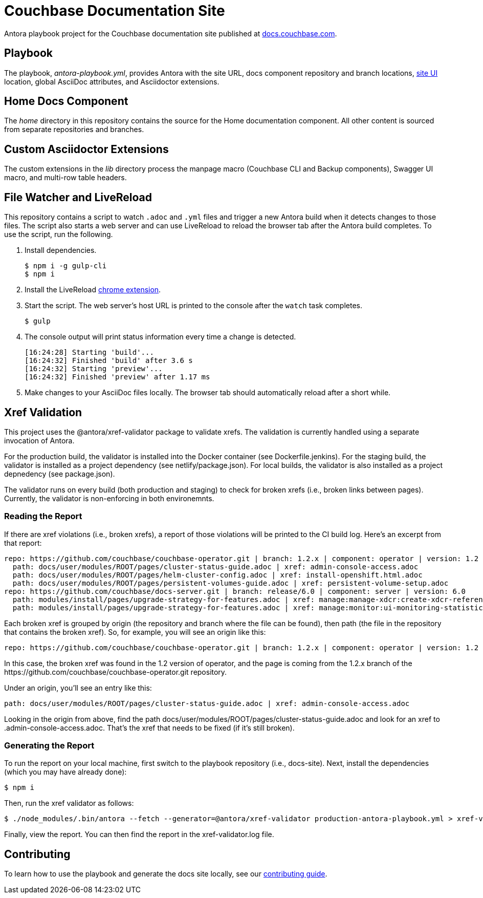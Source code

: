 = Couchbase Documentation Site
:idprefix:
:idseparator: -
// Settings:
:hide-uri-scheme:
// URLs:
:url-docs: https://docs.couchbase.com
:url-contribute: {url-docs}/home/contribute/
:url-org: https://github.com/couchbase
:url-ui: {url-org}/docs-ui

Antora playbook project for the Couchbase documentation site published at {url-docs}.

== Playbook

The playbook, _antora-playbook.yml_, provides Antora with the site URL, docs component repository and branch locations, {url-ui}[site UI] location, global AsciiDoc attributes, and Asciidoctor extensions.

== Home Docs Component

The _home_ directory in this repository contains the source for the Home documentation component.
All other content is sourced from separate repositories and branches.

== Custom Asciidoctor Extensions

The custom extensions in the _lib_ directory process the manpage macro (Couchbase CLI and Backup components), Swagger UI macro, and multi-row table headers.

== File Watcher and LiveReload

This repository contains a script to watch `.adoc` and `.yml` files and trigger a new Antora build when it detects changes to those files.
The script also starts a web server and can use LiveReload to reload the browser tab after the Antora build completes.
To use the script, run the following.

. Install dependencies.

 $ npm i -g gulp-cli
 $ npm i

. Install the LiveReload https://chrome.google.com/webstore/detail/livereload/jnihajbhpnppcggbcgedagnkighmdlei?hl=en[chrome extension].
. Start the script.
The web server's host URL is printed to the console after the `watch` task completes.

 $ gulp

. The console output will print status information every time a change is detected.
+
....
[16:24:28] Starting 'build'...
[16:24:32] Finished 'build' after 3.6 s
[16:24:32] Starting 'preview'...
[16:24:32] Finished 'preview' after 1.17 ms
....

. Make changes to your AsciiDoc files locally.
The browser tab should automatically reload after a short while.

== Xref Validation

This project uses the @antora/xref-validator package to validate xrefs.
The validation is currently handled using a separate invocation of Antora.

For the production build, the validator is installed into the Docker container (see Dockerfile.jenkins).
For the staging build, the validator is installed as a project dependency (see netlify/package.json).
For local builds, the validator is also installed as a project depnedency (see package.json).

The validator runs on every build (both production and staging) to check for broken xrefs (i.e., broken links between pages).
Currently, the validator is non-enforcing in both environemnts.

=== Reading the Report

If there are xref violations (i.e., broken xrefs), a report of those violations will be printed to the CI build log.
Here's an excerpt from that report:

....
repo: https://github.com/couchbase/couchbase-operator.git | branch: 1.2.x | component: operator | version: 1.2
  path: docs/user/modules/ROOT/pages/cluster-status-guide.adoc | xref: admin-console-access.adoc
  path: docs/user/modules/ROOT/pages/helm-cluster-config.adoc | xref: install-openshift.html.adoc
  path: docs/user/modules/ROOT/pages/persistent-volumes-guide.adoc | xref: persistent-volume-setup.adoc
repo: https://github.com/couchbase/docs-server.git | branch: release/6.0 | component: server | version: 6.0
  path: modules/install/pages/upgrade-strategy-for-features.adoc | xref: manage:manage-xdcr:create-xdcr-reference.adoc
  path: modules/install/pages/upgrade-strategy-for-features.adoc | xref: manage:monitor:ui-monitoring-statistics.adoc
....

Each broken xref is grouped by origin (the repository and branch where the file can be found), then path (the file in the repository that contains the broken xref).
So, for example, you will see an origin like this:

....
repo: https://github.com/couchbase/couchbase-operator.git | branch: 1.2.x | component: operator | version: 1.2
....

In this case, the broken xref was found in the 1.2 version of operator, and the page is coming from the 1.2.x branch of the \https://github.com/couchbase/couchbase-operator.git repository.

Under an origin, you'll see an entry like this:

....
path: docs/user/modules/ROOT/pages/cluster-status-guide.adoc | xref: admin-console-access.adoc
....

Looking in the origin from above, find the path docs/user/modules/ROOT/pages/cluster-status-guide.adoc and look for an xref to .admin-console-access.adoc. That's the xref that needs to be fixed (if it's still broken).

=== Generating the Report

To run the report on your local machine, first switch to the playbook repository (i.e., docs-site).
Next, install the dependencies (which you may have already done):

 $ npm i

Then, run the xref validator as follows:

 $ ./node_modules/.bin/antora --fetch --generator=@antora/xref-validator production-antora-playbook.yml > xref-validator.log 2>&1

Finally, view the report.
You can then find the report in the xref-validator.log file.

== Contributing

To learn how to use the playbook and generate the docs site locally, see our {url-contribute}[contributing guide].
